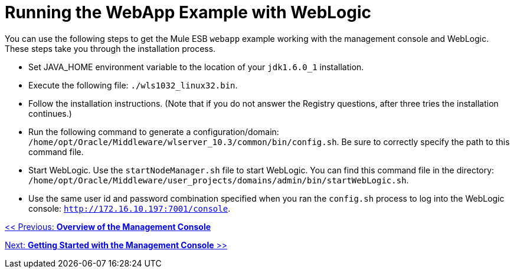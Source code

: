 = Running the WebApp Example with WebLogic

You can use the following steps to get the Mule ESB `webapp` example working with the management console and WebLogic. These steps take you through the installation process.

* Set JAVA_HOME environment variable to the location of your `jdk1.6.0_1` installation.
* Execute the following file: `./wls1032_linux32.bin`.
* Follow the installation instructions. (Note that if you do not answer the Registry questions, after three tries the installation continues.)
* Run the following command to generate a configuration/domain: `/home/opt/Oracle/Middleware/wlserver_10.3/common/bin/config.sh`. Be sure to correctly specify the path to this command file.
* Start WebLogic. Use the `startNodeManager.sh` file to start WebLogic. You can find this command file in the directory: `/home/opt/Oracle/Middleware/user_projects/domains/admin/bin/startWebLogic.sh`.
* Use the same user id and password combination specified when you ran the `config.sh` process to log into the WebLogic console: `http://172.16.10.197:7001/console`.

link:/documentation-3.2/display/32X/Overview+of+the+Management+Console[<< Previous: *Overview of the Management Console*]

link:/documentation-3.2/display/32X/Getting+Started+with+the+Management+Console[Next: *Getting Started with the Management Console* >>]
